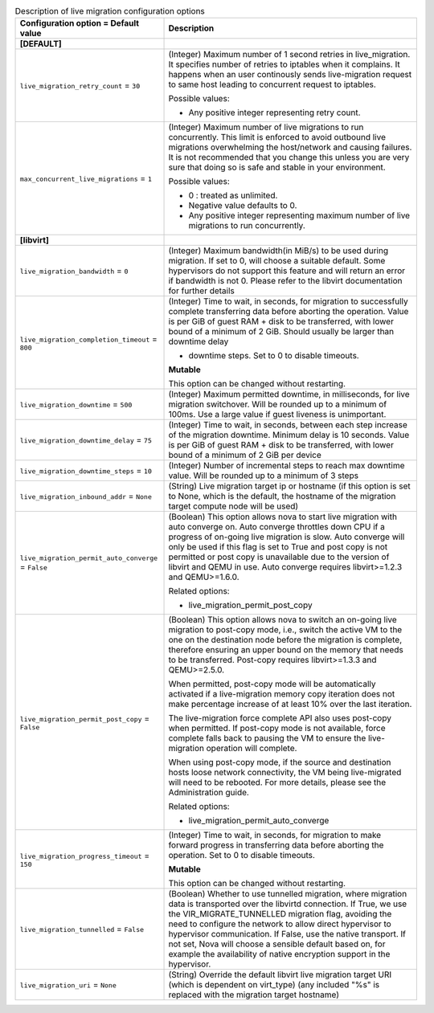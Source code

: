 ..
    Warning: Do not edit this file. It is automatically generated from the
    software project's code and your changes will be overwritten.

    The tool to generate this file lives in openstack-doc-tools repository.

    Please make any changes needed in the code, then run the
    autogenerate-config-doc tool from the openstack-doc-tools repository, or
    ask for help on the documentation mailing list, IRC channel or meeting.

.. _nova-livemigration:

.. list-table:: Description of live migration configuration options
   :header-rows: 1
   :class: config-ref-table

   * - Configuration option = Default value
     - Description
   * - **[DEFAULT]**
     -
   * - ``live_migration_retry_count`` = ``30``
     - (Integer) Maximum number of 1 second retries in live_migration. It specifies number of retries to iptables when it complains. It happens when an user continously sends live-migration request to same host leading to concurrent request to iptables.

       Possible values:

       * Any positive integer representing retry count.
   * - ``max_concurrent_live_migrations`` = ``1``
     - (Integer) Maximum number of live migrations to run concurrently. This limit is enforced to avoid outbound live migrations overwhelming the host/network and causing failures. It is not recommended that you change this unless you are very sure that doing so is safe and stable in your environment.

       Possible values:

       * 0 : treated as unlimited.

       * Negative value defaults to 0.

       * Any positive integer representing maximum number of live migrations to run concurrently.
   * - **[libvirt]**
     -
   * - ``live_migration_bandwidth`` = ``0``
     - (Integer) Maximum bandwidth(in MiB/s) to be used during migration. If set to 0, will choose a suitable default. Some hypervisors do not support this feature and will return an error if bandwidth is not 0. Please refer to the libvirt documentation for further details
   * - ``live_migration_completion_timeout`` = ``800``
     - (Integer) Time to wait, in seconds, for migration to successfully complete transferring data before aborting the operation. Value is per GiB of guest RAM + disk to be transferred, with lower bound of a minimum of 2 GiB. Should usually be larger than downtime delay

       * downtime steps. Set to 0 to disable timeouts.

       **Mutable**

       This option can be changed without restarting.
   * - ``live_migration_downtime`` = ``500``
     - (Integer) Maximum permitted downtime, in milliseconds, for live migration switchover. Will be rounded up to a minimum of 100ms. Use a large value if guest liveness is unimportant.
   * - ``live_migration_downtime_delay`` = ``75``
     - (Integer) Time to wait, in seconds, between each step increase of the migration downtime. Minimum delay is 10 seconds. Value is per GiB of guest RAM + disk to be transferred, with lower bound of a minimum of 2 GiB per device
   * - ``live_migration_downtime_steps`` = ``10``
     - (Integer) Number of incremental steps to reach max downtime value. Will be rounded up to a minimum of 3 steps
   * - ``live_migration_inbound_addr`` = ``None``
     - (String) Live migration target ip or hostname (if this option is set to None, which is the default, the hostname of the migration target compute node will be used)
   * - ``live_migration_permit_auto_converge`` = ``False``
     - (Boolean) This option allows nova to start live migration with auto converge on. Auto converge throttles down CPU if a progress of on-going live migration is slow. Auto converge will only be used if this flag is set to True and post copy is not permitted or post copy is unavailable due to the version of libvirt and QEMU in use. Auto converge requires libvirt>=1.2.3 and QEMU>=1.6.0.

       Related options:

       * live_migration_permit_post_copy
   * - ``live_migration_permit_post_copy`` = ``False``
     - (Boolean) This option allows nova to switch an on-going live migration to post-copy mode, i.e., switch the active VM to the one on the destination node before the migration is complete, therefore ensuring an upper bound on the memory that needs to be transferred. Post-copy requires libvirt>=1.3.3 and QEMU>=2.5.0.

       When permitted, post-copy mode will be automatically activated if a live-migration memory copy iteration does not make percentage increase of at least 10% over the last iteration.

       The live-migration force complete API also uses post-copy when permitted. If post-copy mode is not available, force complete falls back to pausing the VM to ensure the live-migration operation will complete.

       When using post-copy mode, if the source and destination hosts loose network connectivity, the VM being live-migrated will need to be rebooted. For more details, please see the Administration guide.

       Related options:

       * live_migration_permit_auto_converge
   * - ``live_migration_progress_timeout`` = ``150``
     - (Integer) Time to wait, in seconds, for migration to make forward progress in transferring data before aborting the operation. Set to 0 to disable timeouts.

       **Mutable**

       This option can be changed without restarting.
   * - ``live_migration_tunnelled`` = ``False``
     - (Boolean) Whether to use tunnelled migration, where migration data is transported over the libvirtd connection. If True, we use the VIR_MIGRATE_TUNNELLED migration flag, avoiding the need to configure the network to allow direct hypervisor to hypervisor communication. If False, use the native transport. If not set, Nova will choose a sensible default based on, for example the availability of native encryption support in the hypervisor.
   * - ``live_migration_uri`` = ``None``
     - (String) Override the default libvirt live migration target URI (which is dependent on virt_type) (any included "%s" is replaced with the migration target hostname)
